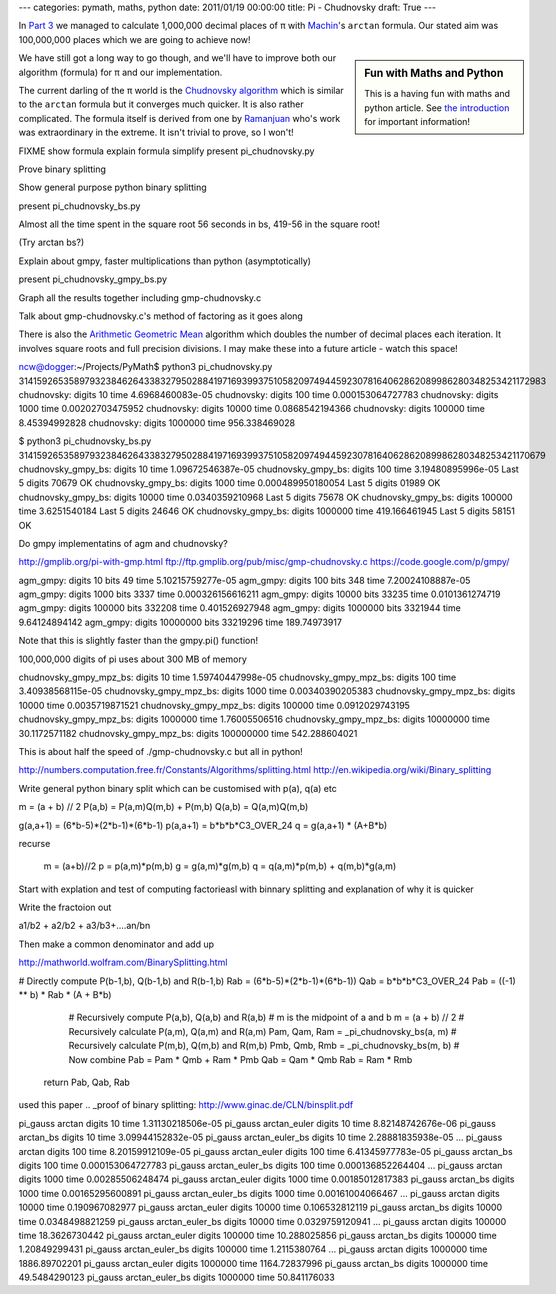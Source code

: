 ---
categories: pymath, maths, python
date: 2011/01/19 00:00:00
title: Pi - Chudnovsky
draft: True
---

In `Part 3`_ we managed to calculate 1,000,000 decimal places of π with Machin_'s ``arctan`` formula.  Our stated aim was 100,000,000 places which we are going to achieve now!

.. sidebar:: Fun with Maths and Python

    This is a having fun with maths and python article.  See `the introduction`_ for important information!

.. _the introduction: /nick/articles/fun-with-maths-and-python-introduction/

We have still got a long way to go though, and we'll have to improve both our algorithm (formula) for π and our implementation.

The current darling of the π world is the `Chudnovsky algorithm`_ which is similar to the ``arctan`` formula but it converges much quicker.  It is also rather complicated.  The formula itself is derived from one by Ramanjuan_ who's work was extraordinary in the extreme.  It isn't trivial to prove, so I won't!

FIXME show formula
explain formula
simplify
present pi_chudnovsky.py

Prove binary splitting

Show general purpose python binary splitting

present pi_chudnovsky_bs.py

Almost all the time spent in the square root 56 seconds in bs, 419-56 in the square root!

(Try arctan bs?)

Explain about gmpy, faster multiplications than python (asymptotically)

present pi_chudnovsky_gmpy_bs.py

Graph all the results together including gmp-chudnovsky.c

Talk about gmp-chudnovsky.c's method of factoring as it goes along



There is also the `Arithmetic Geometric Mean`_ algorithm which doubles the number of decimal places each iteration.  It involves square roots and full precision divisions.  I may make these into a future article - watch this space!


ncw@dogger:~/Projects/PyMath$ python3 pi_chudnovsky.py
31415926535897932384626433832795028841971693993751058209749445923078164062862089986280348253421172983
chudnovsky: digits 10 time 4.6968460083e-05
chudnovsky: digits 100 time 0.000153064727783
chudnovsky: digits 1000 time 0.00202703475952
chudnovsky: digits 10000 time 0.0868542194366
chudnovsky: digits 100000 time 8.45394992828
chudnovsky: digits 1000000 time 956.338469028

$ python3 pi_chudnovsky_bs.py
31415926535897932384626433832795028841971693993751058209749445923078164062862089986280348253421170679
chudnovsky_gmpy_bs: digits 10 time 1.09672546387e-05
chudnovsky_gmpy_bs: digits 100 time 3.19480895996e-05
Last 5 digits 70679 OK
chudnovsky_gmpy_bs: digits 1000 time 0.000489950180054
Last 5 digits 01989 OK
chudnovsky_gmpy_bs: digits 10000 time 0.0340359210968
Last 5 digits 75678 OK
chudnovsky_gmpy_bs: digits 100000 time 3.6251540184
Last 5 digits 24646 OK
chudnovsky_gmpy_bs: digits 1000000 time 419.166461945
Last 5 digits 58151 OK


Do gmpy implementatins of agm and chudnovsky?

http://gmplib.org/pi-with-gmp.html
ftp://ftp.gmplib.org/pub/misc/gmp-chudnovsky.c
https://code.google.com/p/gmpy/

agm_gmpy: digits 10 bits 49 time 5.10215759277e-05
agm_gmpy: digits 100 bits 348 time 7.20024108887e-05
agm_gmpy: digits 1000 bits 3337 time 0.000326156616211
agm_gmpy: digits 10000 bits 33235 time 0.0101361274719
agm_gmpy: digits 100000 bits 332208 time 0.401526927948
agm_gmpy: digits 1000000 bits 3321944 time 9.64124894142
agm_gmpy: digits 10000000 bits 33219296 time 189.74973917

Note that this is slightly faster than the gmpy.pi() function!

100,000,000 digits of pi uses about 300 MB of memory

chudnovsky_gmpy_mpz_bs: digits 10 time 1.59740447998e-05
chudnovsky_gmpy_mpz_bs: digits 100 time 3.40938568115e-05
chudnovsky_gmpy_mpz_bs: digits 1000 time 0.00340390205383
chudnovsky_gmpy_mpz_bs: digits 10000 time 0.0035719871521
chudnovsky_gmpy_mpz_bs: digits 100000 time 0.0912029743195
chudnovsky_gmpy_mpz_bs: digits 1000000 time 1.76005506516
chudnovsky_gmpy_mpz_bs: digits 10000000 time 30.1172571182
chudnovsky_gmpy_mpz_bs: digits 100000000 time 542.288604021

This is about half the speed of ./gmp-chudnovsky.c but all in python!


http://numbers.computation.free.fr/Constants/Algorithms/splitting.html
http://en.wikipedia.org/wiki/Binary_splitting

.. _Part 3: /nick/articles/pi-machin/
.. _Machin: http://en.wikipedia.org/wiki/John_Machin
.. _Chudnovsky algorithm: http://en.wikipedia.org/wiki/Chudnovsky_algorithm
.. _Arithmetic Geometric Mean: http://en.wikipedia.org/wiki/Gauss-Legendre_algorithm

.. _Ramanjuan: http://www-history.mcs.st-and.ac.uk/Biographies/Ramanujan.html


Write general python binary split which can be customised
with p(a), q(a) etc

m = (a + b) // 2
P(a,b) = P(a,m)Q(m,b) + P(m,b)
Q(a,b) = Q(a,m)Q(m,b)




g(a,a+1) = (6*b-5)*(2*b-1)*(6*b-1)
p(a,a+1) = b*b*b*C3_OVER_24
q = g(a,a+1) * (A+B*b)

recurse

        m = (a+b)//2
        p = p(a,m)*p(m,b)
        g = g(a,m)*g(m,b)
        q = q(a,m)*p(m,b) + q(m,b)*g(a,m)

Start with explation and test of computing factorieasl with binnary splitting and explanation of why it is quicker

Write the fractoion out

a1/b2 + a2/b2 + a3/b3+....an/bn

Then make a common denominator and add up


http://mathworld.wolfram.com/BinarySplitting.html

# Directly compute P(b-1,b), Q(b-1,b) and R(b-1,b)
Rab = (6*b-5)*(2*b-1)*(6*b-1))
Qab = b*b*b*C3_OVER_24
Pab = ((-1) ** b) * Rab * (A + B*b)


        # Recursively compute P(a,b), Q(a,b) and R(a,b)
        # m is the midpoint of a and b
        m = (a + b) // 2
        # Recursively calculate P(a,m), Q(a,m) and R(a,m)
        Pam, Qam, Ram = _pi_chudnovsky_bs(a, m)
        # Recursively calculate P(m,b), Q(m,b) and R(m,b)
        Pmb, Qmb, Rmb = _pi_chudnovsky_bs(m, b)
        # Now combine
        Pab = Pam * Qmb + Ram * Pmb
        Qab = Qam * Qmb
        Rab = Ram * Rmb
    return Pab, Qab, Rab

used this paper
.. _proof of binary splitting: http://www.ginac.de/CLN/binsplit.pdf


pi_gauss arctan digits 10 time 1.31130218506e-05
pi_gauss arctan_euler digits 10 time 8.82148742676e-06
pi_gauss arctan_bs digits 10 time 3.09944152832e-05
pi_gauss arctan_euler_bs digits 10 time 2.28881835938e-05
...
pi_gauss arctan digits 100 time 8.20159912109e-05
pi_gauss arctan_euler digits 100 time 6.41345977783e-05
pi_gauss arctan_bs digits 100 time 0.000153064727783
pi_gauss arctan_euler_bs digits 100 time 0.000136852264404
...
pi_gauss arctan digits 1000 time 0.00285506248474
pi_gauss arctan_euler digits 1000 time 0.00185012817383
pi_gauss arctan_bs digits 1000 time 0.00165295600891
pi_gauss arctan_euler_bs digits 1000 time 0.00161004066467
...
pi_gauss arctan digits 10000 time 0.190967082977
pi_gauss arctan_euler digits 10000 time 0.106532812119
pi_gauss arctan_bs digits 10000 time 0.0348498821259
pi_gauss arctan_euler_bs digits 10000 time 0.0329759120941
...
pi_gauss arctan digits 100000 time 18.3626730442
pi_gauss arctan_euler digits 100000 time 10.288025856
pi_gauss arctan_bs digits 100000 time 1.20849299431
pi_gauss arctan_euler_bs digits 100000 time 1.2115380764
...
pi_gauss arctan digits 1000000 time 1886.89702201
pi_gauss arctan_euler digits 1000000 time 1164.72837996
pi_gauss arctan_bs digits 1000000 time 49.5484290123
pi_gauss arctan_euler_bs digits 1000000 time 50.841176033


